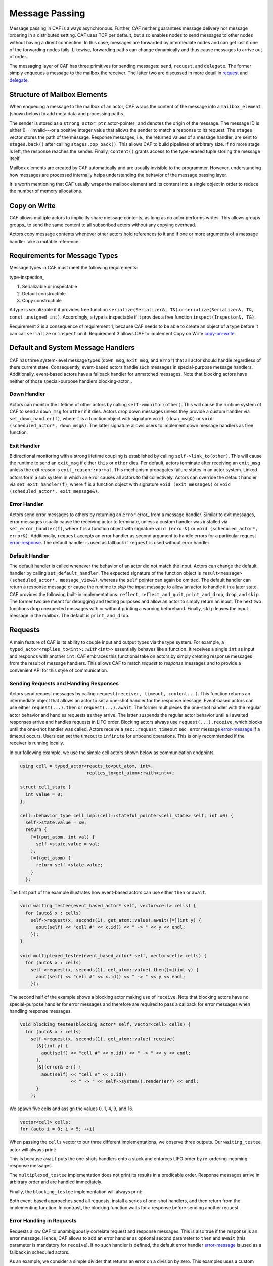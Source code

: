 .. _message-passing:

Message Passing
===============



Message passing in CAF is always asynchronous. Further, CAF neither guarantees
message delivery nor message ordering in a distributed setting. CAF uses TCP
per default, but also enables nodes to send messages to other nodes without
having a direct connection.  In this case, messages are forwarded by
intermediate nodes and can get lost if one of the forwarding nodes fails.
Likewise, forwarding paths can change dynamically and thus cause messages to
arrive out of order.

The messaging layer of CAF has three primitives for sending messages:
``send``, ``request``, and ``delegate``. The former
simply enqueues a message to the mailbox the receiver. The latter two are
discussed in more detail in request_ and delegate_.

.. _mailbox-element:

Structure of Mailbox Elements
-----------------------------



When enqueuing a message to the mailbox of an actor, CAF wraps the content of
the message into a ``mailbox_element`` (shown below) to add meta data
and processing paths.

.. _mailbox_element:

.. image:: mailbox_element.png
   :alt: UML class diagram for \lstinline^mailbox_element^



The sender is stored as a ``strong_actor_ptr`` actor-pointer_ and
denotes the origin of the message. The message ID is either 0---invalid---or a
positive integer value that allows the sender to match a response to its
request. The ``stages`` vector stores the path of the message. Response
messages, i.e., the returned values of a message handler, are sent to
``stages.back()`` after calling ``stages.pop_back()``. This
allows CAF to build pipelines of arbitrary size. If no more stage is left, the
response reaches the sender. Finally, ``content()`` grants access to
the type-erased tuple storing the message itself.

Mailbox elements are created by CAF automatically and are usually invisible to
the programmer. However, understanding how messages are processed internally
helps understanding the behavior of the message passing layer.

It is worth mentioning that CAF usually wraps the mailbox element and its
content into a single object in order to reduce the number of memory
allocations.

.. _copy-on-write:

Copy on Write
-------------



CAF allows multiple actors to implicitly share message contents, as long as no
actor performs writes. This allows groups groups_ to send the same content
to all subscribed actors without any copying overhead.

Actors copy message contents whenever other actors hold references to it and if
one or more arguments of a message handler take a mutable reference.

Requirements for Message Types
------------------------------



Message types in CAF must meet the following requirements:

type-inspection_

1.  Serializable or inspectable 

2.  Default constructible

3.  Copy constructible




A type is serializable if it provides free function ``serialize(Serializer&, T&)`` or ``serialize(Serializer&, T&, const unsigned int)``. Accordingly, a type is inspectable if it provides a free function ``inspect(Inspector&, T&)``.

Requirement 2 is a consequence of requirement 1, because CAF needs to be able
to create an object of a type before it can call ``serialize`` or
``inspect`` on it. Requirement 3 allows CAF to implement Copy on
Write copy-on-write_.

.. _special-handler:

Default and System Message Handlers
-----------------------------------



CAF has three system-level message types (``down_msg``,
``exit_msg``, and ``error``) that all actor should handle
regardless of there current state. Consequently, event-based actors handle such
messages in special-purpose message handlers. Additionally, event-based actors
have a fallback handler for unmatched messages. Note that blocking actors have
neither of those special-purpose handlers blocking-actor_.

.. _down-message:

Down  Handler
~~~~~~~~~~~~~



Actors can monitor the lifetime of other actors by calling ``self->monitor(other)``. This will cause the runtime system of CAF to send a ``down_msg`` for ``other`` if it dies. Actors drop down messages unless they provide a custom handler via ``set_down_handler(f)``, where ``f`` is a function object with signature ``void (down_msg&)`` or ``void (scheduled_actor*, down_msg&)``. The latter signature allows users to implement down message handlers as free function.

.. _exit-message:

Exit Handler
~~~~~~~~~~~~



Bidirectional monitoring with a strong lifetime coupling is established by calling ``self->link_to(other)``. This will cause the runtime to send an ``exit_msg`` if either ``this`` or ``other`` dies. Per default, actors terminate after receiving an ``exit_msg`` unless the exit reason is ``exit_reason::normal``. This mechanism propagates failure states in an actor system. Linked actors form a sub system in which an error causes all actors to fail collectively. Actors can override the default handler via ``set_exit_handler(f)``, where ``f`` is a function object with signature ``void (exit_message&)`` or ``void (scheduled_actor*, exit_message&)``.

.. _error-message:

Error Handler
~~~~~~~~~~~~~



Actors send error messages to others by returning an ``error`` error_ from a message handler. Similar to exit messages, error messages usually cause the receiving actor to terminate, unless a custom handler was installed via ``set_error_handler(f)``, where ``f`` is a function object with signature ``void (error&)`` or ``void (scheduled_actor*, error&)``. Additionally, ``request`` accepts an error handler as second argument to handle errors for a particular request error-response_. The default handler is used as fallback if ``request`` is used without error handler.

.. _default-handler:

Default Handler
~~~~~~~~~~~~~~~



The default handler is called whenever the behavior of an actor did not match
the input. Actors can change the default handler by calling
``set_default_handler``. The expected signature of the function object
is ``result<message> (scheduled_actor*, message_view&)``, whereas the
``self`` pointer can again be omitted. The default handler can return a
response message or cause the runtime to *skip* the input message to allow
an actor to handle it in a later state. CAF provides the following built-in
implementations: ``reflect``, ``reflect_and_quit``,
``print_and_drop``, ``drop``, and ``skip``. The former
two are meant for debugging and testing purposes and allow an actor to simply
return an input. The next two functions drop unexpected messages with or
without printing a warning beforehand. Finally, ``skip`` leaves the
input message in the mailbox. The default is ``print_and_drop``.

.. _request:

Requests
--------



A main feature of CAF is its ability to couple input and output types via the
type system. For example, a ``typed_actor<replies_to<int>::with<int>>``
essentially behaves like a function. It receives a single ``int`` as
input and responds with another ``int``. CAF embraces this functional
take on actors by simply creating response messages from the result of message
handlers. This allows CAF to match *request* to *response* messages
and to provide a convenient API for this style of communication.

.. _handling-response:

Sending Requests and Handling Responses
~~~~~~~~~~~~~~~~~~~~~~~~~~~~~~~~~~~~~~~



Actors send request messages by calling ``request(receiver, timeout, content...)``. This function returns an intermediate object that allows an actor to set a one-shot handler for the response message. Event-based actors can use either ``request(...).then`` or ``request(...).await``. The former multiplexes the one-shot handler with the regular actor behavior and handles requests as they arrive. The latter suspends the regular actor behavior until all awaited responses arrive and handles requests in LIFO order. Blocking actors always use ``request(...).receive``, which blocks until the one-shot handler was called. Actors receive a ``sec::request_timeout`` sec_ error message error-message_ if a timeout occurs. Users can set the timeout to ``infinite`` for unbound operations. This is only recommended if the receiver is running locally.

In our following example, we use the simple cell actors shown below as
communication endpoints.


.. code-block:: c++

   using cell = typed_actor<reacts_to<put_atom, int>,
                            replies_to<get_atom>::with<int>>;
   
   struct cell_state {
     int value = 0;
   };
   
   cell::behavior_type cell_impl(cell::stateful_pointer<cell_state> self, int x0) {
     self->state.value = x0;
     return {
       [=](put_atom, int val) {
         self->state.value = val;
       },
       [=](get_atom) {
         return self->state.value;
       }
     };




The first part of the example illustrates how event-based actors can use either
``then`` or ``await``.


.. code-block:: c++

   void waiting_testee(event_based_actor* self, vector<cell> cells) {
     for (auto& x : cells)
       self->request(x, seconds(1), get_atom::value).await([=](int y) {
         aout(self) << "cell #" << x.id() << " -> " << y << endl;
       });
   }
   
   void multiplexed_testee(event_based_actor* self, vector<cell> cells) {
     for (auto& x : cells)
       self->request(x, seconds(1), get_atom::value).then([=](int y) {
         aout(self) << "cell #" << x.id() << " -> " << y << endl;
       });




The second half of the example shows a blocking actor making use of
``receive``. Note that blocking actors have no special-purpose handler
for error messages and therefore are required to pass a callback for error
messages when handling response messages.


.. code-block:: c++

   void blocking_testee(blocking_actor* self, vector<cell> cells) {
     for (auto& x : cells)
       self->request(x, seconds(1), get_atom::value).receive(
         [&](int y) {
           aout(self) << "cell #" << x.id() << " -> " << y << endl;
         },
         [&](error& err) {
           aout(self) << "cell #" << x.id()
                      << " -> " << self->system().render(err) << endl;
         }
       );




We spawn five cells and assign the values 0, 1, 4, 9, and 16.


.. code-block:: c++

     vector<cell> cells;
     for (auto i = 0; i < 5; ++i)




When passing the ``cells`` vector to our three different
implementations, we observe three outputs. Our ``waiting_testee`` actor
will always print:


.. ::

   cell #9 -> 16
   cell #8 -> 9
   cell #7 -> 4
   cell #6 -> 1
   cell #5 -> 0


This is because ``await`` puts the one-shots handlers onto a stack and
enforces LIFO order by re-ordering incoming response messages.

The ``multiplexed_testee`` implementation does not print its results in
a predicable order. Response messages arrive in arbitrary order and are handled
immediately.

Finally, the ``blocking_testee`` implementation will always print:


.. ::

   cell #5 -> 0
   cell #6 -> 1
   cell #7 -> 4
   cell #8 -> 9
   cell #9 -> 16


Both event-based approaches send all requests, install a series of one-shot
handlers, and then return from the implementing function. In contrast, the
blocking function waits for a response before sending another request.

.. _error-response:

Error Handling in Requests
~~~~~~~~~~~~~~~~~~~~~~~~~~



Requests allow CAF to unambiguously correlate request and response messages.
This is also true if the response is an error message. Hence, CAF allows to
add an error handler as optional second parameter to ``then`` and
``await`` (this parameter is mandatory for ``receive``). If no
such handler is defined, the default error handler error-message_ is used
as a fallback in scheduled actors.

As an example, we consider a simple divider that returns an error on a division
by zero. This examples uses a custom error category error_.


.. code-block:: c++

   enum class math_error : uint8_t {
     division_by_zero = 1
   };
   
   error make_error(math_error x) {
     return {static_cast<uint8_t>(x), atom("math")};



.. code-block:: c++

   
   using div_atom = atom_constant<atom("div")>;
   
   using divider = typed_actor<replies_to<div_atom, double, double>::with<double>>;
   
   divider::behavior_type divider_impl() {
     return {
       [](div_atom, double x, double y) -> result<double> {
         if (y == 0.0)
           return math_error::division_by_zero;
         return x / y;
       }
     };




When sending requests to the divider, we use a custom error handlers to report
errors to the user.


.. code-block:: c++

     scoped_actor self{system};
     self->request(div, std::chrono::seconds(10), div_atom::value, x, y).receive(
       [&](double z) {
         aout(self) << x << " / " << y << " = " << z << endl;
       },
       [&](const error& err) {
         aout(self) << "*** cannot compute " << x << " / " << y << " => "
                    << system.render(err) << endl;
       }




.. _delay-message:

Delaying Messages
-----------------



Messages can be delayed by using the function ``delayed_send``, as
illustrated in the following time-based loop example.


.. code-block:: c++

   // uses a message-based loop to iterate over all animation steps
   void dancing_kirby(event_based_actor* self) {
     // let's get it started
     self->send(self, step_atom::value, size_t{0});
     self->become (
       [=](step_atom, size_t step) {
         if (step == sizeof(animation_step)) {
           // we've printed all animation steps (done)
           cout << endl;
           self->quit();
           return;
         }
         // print given step
         draw_kirby(animation_steps[step]);
         // animate next step in 150ms
         self->delayed_send(self, std::chrono::milliseconds(150),
                            step_atom::value, step + 1);
       }
     );




.. _delegate:

Delegating Messages
-------------------



Actors can transfer responsibility for a request by using ``delegate``.
This enables the receiver of the delegated message to reply as usual---simply
by returning a value from its message handler---and the original sender of the
message will receive the response. The following diagram illustrates request
delegation from actor B to actor C.


.. ::

                  A                  B                  C
                  |                  |                  |
                  | ---(request)---> |                  |
                  |                  | ---(delegate)--> |
                  |                  X                  |---\
                  |                                     |   | compute
                  |                                     |   | result
                  |                                     |<--/
                  | <-------------(reply)-------------- |
                  |                                     X
                  |---\
                  |   | handle
                  |   | response
                  |<--/
                  |
                  X


Returning the result of ``delegate(...)`` from a message handler, as
shown in the example below, suppresses the implicit response message and allows
the compiler to check the result type when using statically typed actors.


.. code-block:: c++

   void actor_a(event_based_actor* self, const calc& worker) {
     self->request(worker, std::chrono::seconds(10), add_atom::value, 1, 2).then(
       [=](int result) {
         aout(self) << "1 + 2 = " << result << endl;
       }
     );
   }
   
   calc::behavior_type actor_b(calc::pointer self, const calc& worker) {
     return {
       [=](add_atom add, int x, int y) {
         return self->delegate(worker, add, x, y);
       }
     };
   }
   
   calc::behavior_type actor_c() {
     return {
       [](add_atom, int x, int y) {
         return x + y;
       }
     };
   }
   
   void caf_main(actor_system& system) {
     system.spawn(actor_a, system.spawn(actor_b, system.spawn(actor_c)));
   }




.. _promise:

Response Promises
-----------------



Response promises allow an actor to send and receive other messages prior to
replying to a particular request. Actors create a response promise using
``self->make_response_promise<Ts...>()``, where ``Ts`` is a
template parameter pack describing the promised return type. Dynamically typed
actors simply call ``self->make_response_promise()``. After retrieving
a promise, an actor can fulfill it by calling the member function
``deliver(...)``, as shown in the following example.


.. code-block:: c++

   // using add_atom = atom_constant<atom("add")>; (defined in atom.hpp)
   
   using adder = typed_actor<replies_to<add_atom, int, int>::with<int>>;
   
   // function-based, statically typed, event-based API
   adder::behavior_type worker() {
     return {
       [](add_atom, int a, int b) {
         return a + b;
       }
     };
   }
   
   // function-based, statically typed, event-based API
   adder::behavior_type calculator_master(adder::pointer self) {
     auto w = self->spawn(worker);
     return {
       [=](add_atom x, int y, int z) -> result<int> {
         auto rp = self->make_response_promise<int>();
         self->request(w, infinite, x, y, z).then([=](int result) mutable {
           rp.deliver(result);
         });
         return rp;
       }
     };




Message Priorities
------------------



By default, all messages have the default priority, i.e.,
``message_priority::normal``. Actors can send urgent messages by
setting the priority explicitly:
``send<message_priority::high>(dst,...)``. Urgent messages are put into
a different queue of the receiver's mailbox. Hence, long wait delays can be
avoided for urgent communication.
